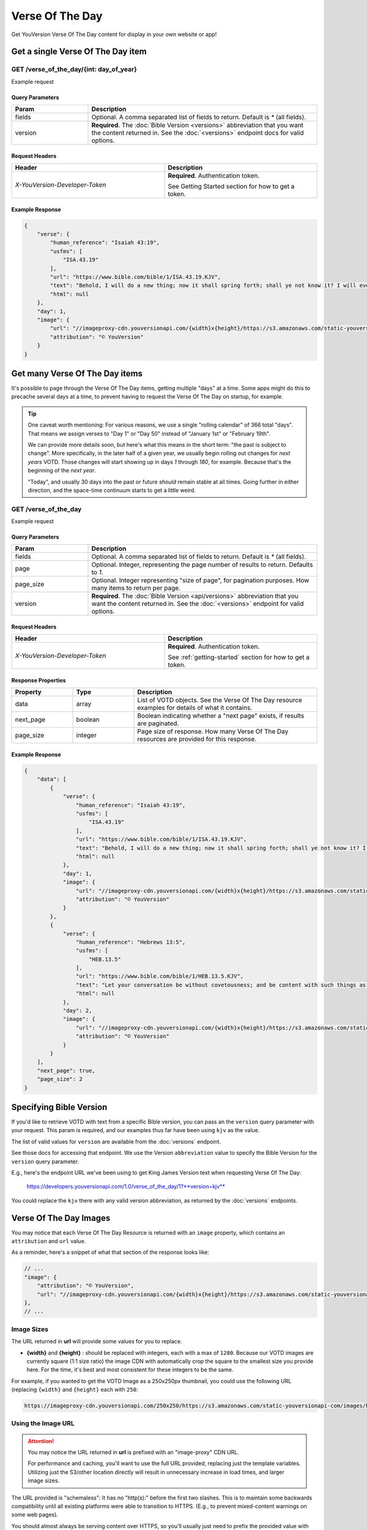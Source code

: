 .. _api-votd:


================
Verse Of The Day
================

Get YouVersion Verse Of The Day content for display in your own website or app!

.. image:: votd-example.png
    :width: 100%
    :alt: example display
    :align: center


.. _api-votd-get-single:

Get a single Verse Of The Day item
==================================

**GET** /verse_of_the_day/{int: day_of_year}
--------------------------------------------

Example request


.. content-tabs::

    .. tab-container:: curl
        :title: curl

        .. code-block:: text
            :caption: Get the VOTD for the first day of the year

            curl --request GET \
                --url https://developers.youversionapi.com/1.0/verse_of_the_day/1?version=kjv \
                --header 'accept: application/json' \
                --header 'x-youversion-developer-token: {your_developer_token}'

    .. tab-container:: js
        :title: javascript

        .. code-block:: javascript

            fetch('https://developers.youversionapi.com/1.0/verse_of_the_day/1?version=kjv', {
                headers: {
                    'X-YouVersion-Developer-Token': '{your_developer_token}',
                    'Accept-Language': 'en',
                    Accept: 'application/json',
                }
            })
            .then((result) => result.json())
            .then((json) => console.log(json))

    .. tab-container:: python
        :title: python

        .. code-block:: python

            import os
            import requests

            # Assuming you keep your tokens in environment variables:
            YOUVERSION_DEVELOPER_TOKEN = os.environ['YOUVERSION_DEVELOPER_TOKEN']

            headers = {
                'accept': "application/json",
                "x-youversion-developer-token": YOUVERSION_DEVELOPER_TOKEN,
                "accept-language": "en"
            }
            response = requests.get(
                "https://developers.youversionapi.com/1.0/verse_of_the_day/1?version=kjv",
                headers=headers
            )


Query Parameters
~~~~~~~~~~~~~~~~

.. list-table::
    :header-rows: 1
    :widths: 10 30

    * - Param
      - Description
    * - fields
      - Optional. A comma separated list of fields to return. Default is `*` (all fields).
    * - version
      - **Required**. The :doc:`Bible Version <versions>` abbreviation that you want the content returned in. See the :doc:`<versions>` endpoint docs for valid options.


Request Headers
~~~~~~~~~~~~~~~

.. list-table::
    :header-rows: 1
    :widths: 50 50

    * - Header
      - Description
    * - `X-YouVersion-Developer-Token`
      - **Required**. Authentication token.

        See Getting Started section for how to get a token.


Example Response
~~~~~~~~~~~~~~~~

.. code-block:: json

    {
        "verse": {
            "human_reference": "Isaiah 43:19",
            "usfms": [
                "ISA.43.19"
            ],
            "url": "https://www.bible.com/bible/1/ISA.43.19.KJV",
            "text": "Behold, I will do a new thing; now it shall spring forth; shall ye not know it? I will even make a way in the wilderness, and rivers in the desert.",
            "html": null
        },
        "day": 1,
        "image": {
            "url": "//imageproxy-cdn.youversionapi.com/{width}x{height}/https://s3.amazonaws.com/static-youversionapi-com/images/base/6024/1280x1280.jpg",
            "attribution": "© YouVersion"
        }
    }


.. _api-votd-get-multiple:

Get many Verse Of The Day items
===============================

It's possible to page through the Verse Of The Day items, getting multiple "days"
at a time. Some apps might do this to precache several days at a time, to prevent
having to request the Verse Of The Day on startup, for example.


.. tip::

    One caveat worth mentioning: For various reasons, we use a single "rolling calendar" of 366 total "days".
    That means we assign verses to "Day 1" or "Day 50" instead of "January 1st" or "February 19th".

    We can provide more details soon, but here's what this means in the short term: "the past is subject to change".
    More specifically, in the later half of a given year, we usually begin rolling out changes for *next years* VOTD.
    Those changes will start showing up in days `1` through `180`, for example.
    Because that's the beginning of the *next year*.

    "Today", and usually 30 days into the past or future *should* remain stable at all times.
    Going further in either direction, and the space-time continuum starts to get a little weird.


**GET** /verse_of_the_day
--------------------------------------------

Example request

.. content-tabs::

    .. tab-container:: curl
        :title: curl

        .. code-block:: text
            :caption: Get all current VOTD content for the whole year

            curl --request GET \
            --url 'https://developers.youversionapi.com/1.0/verse_of_the_day?version=kjv' \
            --header 'accept: application/json' \
            --header 'x-youversion-developer-token: {your_developer_token}'

    .. tab-container:: js
        :title: javascript

            fetch('https://developers.youversionapi.com/1.0/verse_of_the_day?version=kjv', {
                headers: {
                    'X-YouVersion-Developer-Token': '{your_developer_token}',
                    'Accept-Language': 'en',
                    Accept: 'application/json',
                }
            })
            .then((result) => result.json())
            .then((json) => console.log(json))

    .. tab-container:: python
        :title: python

            import os

            import requests

            # Assuming you keep your tokens in environment variables:
            YOUVERSION_DEVELOPER_TOKEN = os.environ["YOUVERSION_DEVELOPER_TOKEN"]

            headers = {
                "accept": "application/json",
                "x-youversion-developer-token": YOUVERSION_DEVELOPER_TOKEN,
                "accept-language": "en",
            }

            response = requests.get(
                "https://developers.youversionapi.com/1.0/verse_of_the_day?version=kjv",
                headers=headers
            )

            print(response.content)


Query Parameters
~~~~~~~~~~~~~~~~

.. list-table::
    :header-rows: 1
    :widths: 10 30

    * - Param
      - Description
    * - fields
      - Optional. A comma separated list of fields to return. Default is `*` (all fields).
    * - page
      - Optional. Integer, representing the page number of results to return. Defaults to `1`.
    * - page_size
      - Optional. Integer representing "size of page", for pagination purposes. How many items to return per page.
    * - version
      - **Required**. The :doc:`Bible Version <api/versions>` abbreviation that you want the content returned in. See the :doc:`<versions>` endpoint for valid options.


Request Headers
~~~~~~~~~~~~~~~

.. list-table::
    :header-rows: 1
    :widths: 50 50

    * - Header
      - Description
    * - `X-YouVersion-Developer-Token`
      - **Required**. Authentication token.

        See :ref:`getting-started` section for how to get a token.


Response Properties
~~~~~~~~~~~~~~~~~~~

.. list-table::
    :header-rows: 1
    :widths: 10 10 30

    * - Property
      - Type
      - Description
    * - data
      - array
      - List of VOTD objects. See the Verse Of The Day resource examples for details of what it contains.
    * - next_page
      - boolean
      - Boolean indicating whether a "next page" exists, if results are paginated.
    * - page_size
      - integer
      - Page size of response. How many Verse Of The Day resources are provided for this response.


Example Response
~~~~~~~~~~~~~~~~

.. code-block:: json

    {
        "data": [
            {
                "verse": {
                    "human_reference": "Isaiah 43:19",
                    "usfms": [
                        "ISA.43.19"
                    ],
                    "url": "https://www.bible.com/bible/1/ISA.43.19.KJV",
                    "text": "Behold, I will do a new thing; now it shall spring forth; shall ye not know it? I will even make a way in the wilderness, and rivers in the desert.",
                    "html": null
                },
                "day": 1,
                "image": {
                    "url": "//imageproxy-cdn.youversionapi.com/{width}x{height}/https://s3.amazonaws.com/static-youversionapi-com/images/base/6024/1280x1280.jpg",
                    "attribution": "© YouVersion"
                }
            },
            {
                "verse": {
                    "human_reference": "Hebrews 13:5",
                    "usfms": [
                        "HEB.13.5"
                    ],
                    "url": "https://www.bible.com/bible/1/HEB.13.5.KJV",
                    "text": "Let your conversation be without covetousness; and be content with such things as ye have: for he hath said, I will never leave thee, nor forsake thee.",
                    "html": null
                },
                "day": 2,
                "image": {
                    "url": "//imageproxy-cdn.youversionapi.com/{width}x{height}/https://s3.amazonaws.com/static-youversionapi-com/images/base/6025/1280x1280.jpg",
                    "attribution": "© YouVersion"
                }
            }
        ],
        "next_page": true,
        "page_size": 2
    }


.. _api-votd-bible-version:

Specifying Bible Version
========================

If you'd like to retrieve VOTD with text from a specific Bible version, you can
pass an the ``version`` query parameter with your request. This param is required,
and our examples thus far have been using ``kjv`` as the value.

The list of valid values for ``version`` are available from the
:doc:`versions` endpoint.

See those docs for accessing that endpoint. We use the Version ``abbreviation``
value to specify the Bible Version for the ``version`` query parameter.

E.g., here's the endpoint URL we've been using to get King James Version text
when requesting Verse Of The Day:

    https://developers.youversionapi.com/1.0/verse_of_the_day/1?**version=kjv**

You could replace the ``kjv`` there with any valid version abbreviation, as
returned by the :doc:`versions` endpoints.


.. _api-votd-images:

Verse Of The Day Images
=======================

You may notice that each Verse Of The Day Resource is returned with an
``image`` property, which contains an ``attribution`` and ``url`` value.

As a reminder, here's a snippet of what that section of the response looks like:

.. code-block:: javascript

    // ...
    "image": {
        "attribution": "© YouVersion",
        "url": "//imageproxy-cdn.youversionapi.com/{width}x{height}/https://s3.amazonaws.com/static-youversionapi-com/images/base/6024/1280x1280.jpg"
    },
    // ...


Image Sizes
-----------

The URL returned in **url** will provide some values for you to replace.

* **{width}** and **{height}** : should be replaced with integers, each with
  a max of ``1280``. Because our VOTD images are currently square (1:1 size ratio)
  the image CDN with automatically crop the square to the smallest size you
  provide here. For the time, it's best and most consistent for these
  integers to be the same.

For example, if you wanted to get the VOTD Image as a 250x250px thumbnail,
you could use the following URL (replacing ``{width}`` and ``{height}`` each with ``250``:

.. code-block:: text

    https://imageproxy-cdn.youversionapi.com/250x250/https://s3.amazonaws.com/static-youversionapi-com/images/base/6024/1280x1280.jpg


Using the Image URL
-------------------

.. attention::

    You may notice the URL returned in **url**  is prefixed with an "image-proxy" CDN URL.

    For performance and caching, you'll want to use the full URL provided,
    replacing just the template variables. Utilizing just the S3/other location
    directly will result in unnecessary increase in load times, and larger
    image sizes.

The URL provided is "schemaless": It has no "http(s):" before the first two
slashes. This is to maintain some backwards compatibility until all existing
platforms were able to transition to HTTPS. (E.g., to prevent
mixed-content warnings on some web pages).

You should almost always be serving content over HTTPS, so you'll usually
just need to prefix the provided value with ``https:``.

E.g., for a 500px square image, this:

    ``//imageproxy-cdn.youversionapi.com/500x500/https://s3.amazonaws.com/static-youversionapi-com/images/base/6024/1280x1280.jpg``

should become this:

    ``https://imageproxy-cdn.youversionapi.com/500x500/https://s3.amazonaws.com/static-youversionapi-com/images/base/6024/1280x1280.jpg``



.. _api-votd-languages:

Languages and Verse Of The Day Images
-------------------------------------

We have a small (but growing!) list of non-English languages for which we
maintain Verse Of The Day Image support.

To retreive an image in a specified language, you can pass the ``Accept-Language``
HTTP header with your request. If an image exists for the specified language,
its URL will be retured in the ``image`` property, in place of the usual
English image URL.

Here's an example request for a Verse Of The Day Image in Spanish:

.. content-tabs::

    .. tab-container:: curl
        :title: curl

        .. code-block:: text

            curl --request GET \
            --url 'https://developers.youversionapi.com/1.0/verse_of_the_day/1?version=kjv' \
            --header 'accept: application/json' \
            --header 'accept-language: es' \
            --header 'x-youversion-developer-token: hfAHdr4Z8NjSqY0JkspC6j0cSPg'

    .. tab-container:: js
        :title: javascript

        .. code-block:: javascript

            fetch('https://developers.youversionapi.com/1.0/verse_of_the_day/1?version=kjv', {
            headers: {
                'X-YouVersion-Developer-Token': '{your_developer_token}',
                Accept: 'application/json',
                'Accept-Language': 'es',
            }
            })
            .then((result) => result.json())
            .then((json) => console.log(json))

    .. tab-container:: python
        :title: python

        .. code-block:: python
            :emphasize-lines: 11

            import os

            import requests

            # Assuming you keep your tokens in environment variables:
            YOUVERSION_DEVELOPER_TOKEN = os.environ["YOUVERSION_DEVELOPER_TOKEN"]

            headers = {
                "accept": "application/json",
                "x-youversion-developer-token": YOUVERSION_DEVELOPER_TOKEN,
                "accept-language": "es",
            }

            response = requests.get(
                "https://developers.youversionapi.com/1.0/verse_of_the_day/1?version=kjv",
                headers=headers
            )

            print(response.content)

.. note::

    The **text** for the Verse Of The Day will always match the requested
    **version** param, regardless of ``Accept-Language`` value.

    ``Accept-Language`` is currently only used here to specify the language
    for the **image** returned with the response.


Valid Langauge Tags
~~~~~~~~~~~~~~~~~~~

Here is a list of valid language tags, and their language titles, for use
requesting alternate Verse Of The Day Images.

.. list-table::
    :header-rows: 1
    :widths: 50 50

    * - Language Name
      - Language Tag (for ``Accept-Language`` header)
    * - Afrikaans
      - af
    * - Chinese, Simplified
      - zh_CN
    * - Chinese, Traditional
      - zh_TW
    * - Dutch
      - nl
    * - English
      - en
    * - French
      - fr
    * - German
      - de
    * - Greek
      - el
    * - Indonesian
      - id
    * - Italian
      - it
    * - Khmer
      - km
    * - Korean
      - ko
    * - Portuguese
      - pt
    * - Romanian
      - ro
    * - Russian
      - ru
    * - Spanish
      - es
    * - Swahili
      - sw
    * - Swedish
      - sv
    * - Tagalog/Filipino
      - tl
    * - Ukrainian
      - uk
    * - Vietnamese
      - vi
    * - Zulu
      - zu

.. note::

    This list is updated as we are
    able to find translation help for our catalog of localizable images. If helping
    with something that sounds interesting to you, check out our
    volunteers information page: https://www.youversion.com/volunteers/